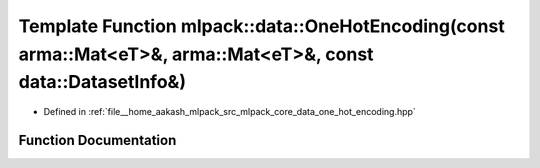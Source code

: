 .. _exhale_function_namespacemlpack_1_1data_1a007765ae6ce1f59513e6644bd2c66988:

Template Function mlpack::data::OneHotEncoding(const arma::Mat<eT>&, arma::Mat<eT>&, const data::DatasetInfo&)
==============================================================================================================

- Defined in :ref:`file__home_aakash_mlpack_src_mlpack_core_data_one_hot_encoding.hpp`


Function Documentation
----------------------


.. doxygenfunction:: mlpack::data::OneHotEncoding(const arma::Mat<eT>&, arma::Mat<eT>&, const data::DatasetInfo&)
